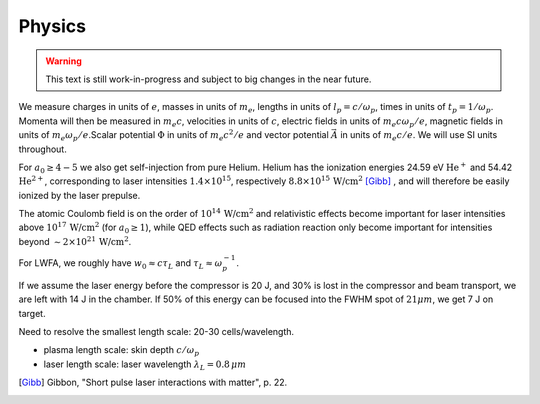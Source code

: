 =======
Physics
=======

.. warning::

    This text is still work-in-progress and subject to big changes in the near future.

We measure charges in units of :math:`e`, masses in units of :math:`m_e`, lengths in \
units of :math:`l_p = c/\omega_p`, times in units of :math:`t_p = 1 /\omega_p`. Momenta \
will then be measured in :math:`m_e c`, velocities in units of :math:`c`, electric fields \
in units of :math:`m_e c \omega_p / e`, magnetic fields in units of :math:`m_e \omega_p / e`.\
Scalar potential :math:`\Phi` in units of :math:`m_e c^2 / e` and vector potential \
:math:`\vec{A}` in units of :math:`m_e c /e`. We will use SI units throughout.

For :math:`a_0 \geq 4-5` we also get self-injection from pure Helium. Helium has the ionization \
energies 24.59 eV :math:`\text{He}^{+}` and 54.42 :math:`\text{He}^{2+}`, corresponding to laser intensities \
:math:`1.4 \times 10^{15}`, respectively :math:`8.8 \times 10^{15}\, \text{W/cm}^{2}` [Gibb]_ , \
and will therefore be easily ionized by the laser prepulse.

The atomic Coulomb field is on the order of :math:`10^{14}\, \text{W/cm}^{2}` and relativistic effects \
become important for laser intensities above :math:`10^{17}\, \text{W/cm}^{2}` (for :math:`a_0 \geq 1`), while \
QED effects such as radiation reaction only become important for intensities beyond \
:math:`\sim 2 \times 10^{21}\, \text{W/cm}^{2}`.

For LWFA, we roughly have :math:`w_0 \approx c \tau_L` and :math:`\tau_L \approx \omega_p^{-1}`.

If we assume the laser energy before the compressor is 20 J, and 30% is lost in the \
compressor and beam transport, we are left with 14 J in the chamber. If 50% of this energy \
can be focused into the FWHM spot of :math:`21 \mu m`, we get 7 J on target.

Need to resolve the smallest length scale: 20-30 cells/wavelength.

- plasma length scale: skin depth :math:`c/\omega_p`
- laser length scale: laser wavelength :math:`\lambda_L = 0.8\, \mu m`


.. [Gibb] Gibbon, "Short pulse laser interactions with matter", p. 22.
